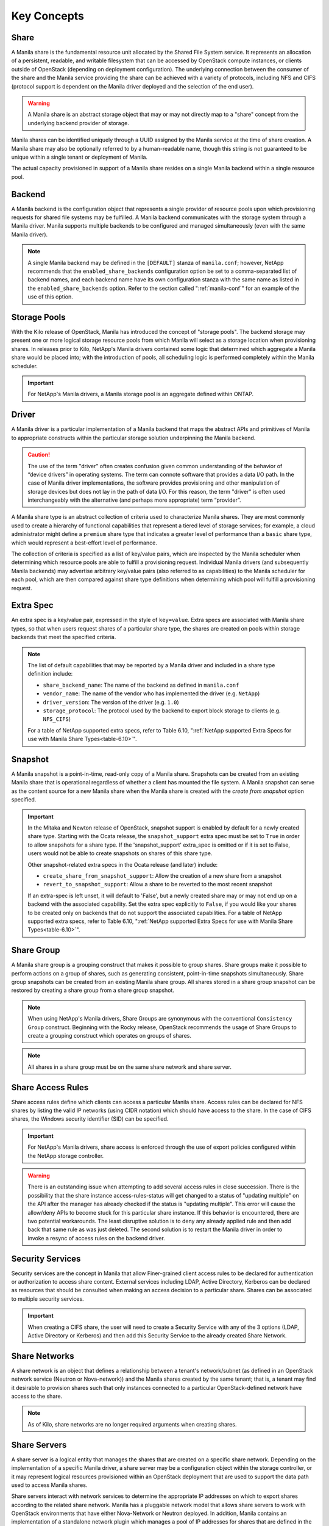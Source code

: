 Key Concepts
============

Share
-----

A Manila share is the fundamental resource unit allocated by the Shared
File System service. It represents an allocation of a persistent,
readable, and writable filesystem that can be accessed by OpenStack
compute instances, or clients outside of OpenStack (depending on
deployment configuration). The underlying connection between the
consumer of the share and the Manila service providing the share can be
achieved with a variety of protocols, including NFS and CIFS (protocol
support is dependent on the Manila driver deployed and the selection of
the end user).

.. warning::

   A Manila share is an abstract storage object that may or may not
   directly map to a "share" concept from the underlying backend
   provider of storage.

Manila shares can be identified uniquely through a UUID assigned by the
Manila service at the time of share creation. A Manila share may also be
optionally referred to by a human-readable name, though this string is
not guaranteed to be unique within a single tenant or deployment of
Manila.

The actual capacity provisioned in support of a Manila share resides on
a single Manila backend within a single resource pool.

Backend
-------

A Manila backend is the configuration object that represents a single
provider of resource pools upon which provisioning requests for shared
file systems may be fulfilled. A Manila backend communicates with the
storage system through a Manila driver. Manila supports multiple
backends to be configured and managed simultaneously (even with the same
Manila driver).

.. note::

   A single Manila backend may be defined in the ``[DEFAULT]`` stanza
   of ``manila.conf``; however, NetApp recommends that the
   ``enabled_share_backends`` configuration option be set to a
   comma-separated list of backend names, and each backend name have
   its own configuration stanza with the same name as listed in the
   ``enabled_share_backends`` option. Refer to the section called
   ":ref:`manila-conf`" for an example of the use of this option.


.. _manila_storage_pools:

Storage Pools
-------------

With the Kilo release of OpenStack, Manila has introduced the concept of
"storage pools". The backend storage may present one or more logical
storage resource pools from which Manila will select as a storage
location when provisioning shares. In releases prior to Kilo, NetApp's
Manila drivers contained some logic that determined which aggregate a
Manila share would be placed into; with the introduction of pools, all
scheduling logic is performed completely within the Manila scheduler.

.. important::

   For NetApp's Manila drivers, a Manila storage pool is an aggregate
   defined within ONTAP.

.. _manila_driver:

Driver
------

A Manila driver is a particular implementation of a Manila backend that
maps the abstract APIs and primitives of Manila to appropriate
constructs within the particular storage solution underpinning the
Manila backend.

.. caution::

   The use of the term "driver" often creates confusion given common
   understanding of the behavior of “device drivers” in operating
   systems. The term can connote software that provides a data I/O
   path. In the case of Manila driver implementations, the software
   provides provisioning and other manipulation of storage devices but
   does not lay in the path of data I/O. For this reason, the term
   "driver" is often used interchangeably with the alternative (and
   perhaps more appropriate) term “provider”.

A Manila share type is an abstract collection of criteria used to
characterize Manila shares. They are most commonly used to create a
hierarchy of functional capabilities that represent a tiered level of
storage services; for example, a cloud administrator might define a
``premium`` share type that indicates a greater level of performance
than a ``basic`` share type, which would represent a best-effort level
of performance.

The collection of criteria is specified as a list of key/value pairs,
which are inspected by the Manila scheduler when determining which
resource pools are able to fulfill a provisioning request. Individual
Manila drivers (and subsequently Manila backends) may advertise
arbitrary key/value pairs (also referred to as capabilities) to the
Manila scheduler for each pool, which are then compared against share
type definitions when determining which pool will fulfill a provisioning
request.

Extra Spec
----------

An extra spec is a key/value pair, expressed in the style of
``key=value``. Extra specs are associated with Manila share types, so
that when users request shares of a particular share type, the shares
are created on pools within storage backends that meet the specified
criteria.

.. note::

   The list of default capabilities that may be reported by a Manila
   driver and included in a share type definition include:

   -  ``share_backend_name``: The name of the backend as defined in
      ``manila.conf``

   -  ``vendor_name``: The name of the vendor who has implemented the
      driver (e.g. ``NetApp``)

   -  ``driver_version``: The version of the driver (e.g. ``1.0``)

   -  ``storage_protocol``: The protocol used by the backend to export
      block storage to clients (e.g. ``NFS_CIFS``)

   For a table of NetApp supported extra specs, refer to Table 6.10,
   ":ref:`NetApp supported Extra Specs for use with Manila Share Types<table-6.10>`".

Snapshot
--------

A Manila snapshot is a point-in-time, read-only copy of a Manila share.
Snapshots can be created from an existing Manila share that is
operational regardless of whether a client has mounted the file system.
A Manila snapshot can serve as the content source for a new Manila share
when the Manila share is created with the *create from snapshot* option
specified.

.. important::

   In the Mitaka and Newton release of OpenStack, snapshot support is
   enabled by default for a newly created share type. Starting with the
   Ocata release, the ``snapshot_support`` extra spec must be set to
   ``True`` in order to allow snapshots for a share type. If the
   'snapshot\_support' extra\_spec is omitted or if it is set to False,
   users would not be able to create snapshots on shares of this share
   type.

   Other snapshot-related extra specs in the Ocata release (and later)
   include:

   -  ``create_share_from_snapshot_support``: Allow the creation of a
      new share from a snapshot

   -  ``revert_to_snapshot_support``: Allow a share to be reverted to
      the most recent snapshot

   If an extra-spec is left unset, it will default to 'False', but a
   newly created share may or may not end up on a backend with the
   associated capability. Set the extra spec explicitly to ``False``,
   if you would like your shares to be created only on backends that do
   not support the associated capabilities. For a table of NetApp
   supported extra specs, refer to Table 6.10,
   ":ref:`NetApp supported Extra Specs for use with Manila Share Types<table-6.10>`".

Share Group
-----------

A Manila share group is a grouping construct that makes it possible
to group shares. Share groups make it possible to perform actions
on a group of shares, such as generating consistent, point-in-time
snapshots simultaneously. Share group snapshots can be created from
an existing Manila share group. All shares stored in a share group
snapshot can be restored by creating a share group from a share group
snapshot.

.. note::

   When using NetApp's Manila drivers, Share Groups are synonymous
   with the conventional ``Consistency Group`` construct. Beginning
   with the Rocky release, OpenStack recommends the usage of Share
   Groups to create a grouping construct which operates on groups
   of shares.

.. note::

   All shares in a share group must be on the same share network
   and share server.

.. _share-access-rules:

Share Access Rules
------------------

Share access rules define which clients can access a particular Manila
share. Access rules can be declared for NFS shares by listing the valid
IP networks (using CIDR notation) which should have access to the share.
In the case of CIFS shares, the Windows security identifier (SID) can be
specified.

.. important::

   For NetApp's Manila drivers, share access is enforced through the
   use of export policies configured within the NetApp storage
   controller.

.. warning::

   There is an outstanding issue when attempting to add several access
   rules in close succession. There is the possibility that the share
   instance access-rules-status will get changed to a status of
   "updating multiple" on the API after the manager has already checked
   if the status is "updating multiple". This error will cause the
   allow/deny APIs to become stuck for this particular share instance.
   If this behavior is encountered, there are two potential
   workarounds. The least disruptive solution is to deny any already
   applied rule and then add back that same rule as was just deleted.
   The second solution is to restart the Manila driver in order to
   invoke a resync of access rules on the backend driver.

Security Services
-----------------

Security services are the concept in Manila that allow Finer-grained
client access rules to be declared for authentication or authorization
to access share content. External services including LDAP, Active
Directory, Kerberos can be declared as resources that should be
consulted when making an access decision to a particular share. Shares
can be associated to multiple security services.

.. important::

   When creating a CIFS share, the user will need to create a Security
   Service with any of the 3 options (LDAP, Active Directory or
   Kerberos) and then add this Security Service to the already created
   Share Network.

Share Networks
--------------

A share network is an object that defines a relationship between a
tenant's network/subnet (as defined in an OpenStack network service
(Neutron or Nova-network)) and the Manila shares created by the same
tenant; that is, a tenant may find it desirable to provision shares such
that only instances connected to a particular OpenStack-defined network
have access to the share.

.. note::

   As of Kilo, share networks are no longer required arguments when
   creating shares.

Share Servers
-------------

A share server is a logical entity that manages the shares that are
created on a specific share network. Depending on the implementation of
a specific Manila driver, a share server may be a configuration object
within the storage controller, or it may represent logical resources
provisioned within an OpenStack deployment that are used to support the
data path used to access Manila shares.

Share servers interact with network services to determine the
appropriate IP addresses on which to export shares according to the
related share network. Manila has a pluggable network model that allows
share servers to work with OpenStack environments that have either
Nova-Network or Neutron deployed. In addition, Manila contains an
implementation of a standalone network plugin which manages a pool of IP
addresses for shares that are defined in the ``manila.conf`` file. For
more details on how share servers interact with the various network
services, please refer to :ref:`figure-6.2` and :ref:`figure-6.3`.

.. important::

   Within the NetApp Manila driver, a share server is defined to be a
   storage virtual machine (also known as a Vserver) within the
   ONTAP system that is associated with a particular
   backend. The NetApp Manila driver has two operating "modes":

   1. One that supports the dynamic creation of share servers (SVMs)
      for each share network - this is referred to as the :ref:`NetApp
      Manila driver with share server management<with-share>`.

   2. One that supports the reuse of a single share server (SVM) for
      all shares hosted from a backend - this is referred to as the
      :ref:`NetApp Manila driver without share server management<without-share>`.

.. important::

   Starting from the Stein release, Manila supports managing and unmanaging share
   servers. This makes it possible to import share servers and manage them using
   Manila. For a detailed example, refer to the
   :ref:`Importing and exporting Manila Share servers<manage-share-server>`.

Share Replicas
--------------

Share replicas are a way to mirror share data to another storage pool so
that the data is stored in multiple locations to allow failover in a
disaster situation. Manila currently allows three types of replication:
writable, readable, and DR.

-  Writable - Synchronously replicated shares where all replicas are
   writable. Promotion is not supported and not needed.

-  Readable - Mirror-style replication with a primary (writable) copy
   and one or more secondary (read-only) copies which can become
   writable after a promotion of the secondary.

-  DR (for Disaster Recovery) - Generalized replication with secondary
   copies that are inaccessible. A secondary replica will become the
   primary replica, and accessible, after a promotion.

.. important::

   The NetApp Unified Driver for ONTAP *without* Share
   Server management currently supports DR style replication. The
   NetApp Unified Driver for ONTAP *with* Share Server
   management does not support replication.

Share Migration
---------------

Starting with the Ocata release, NetApp's Manila driver supports
non-disruptive migration of Manila shares - along with the filesystem
metadata and snapshots, if desired. This can be useful in a variety of
use-cases, such as during maintenance or evacuation.

Share migration is a 2-step process which includes starting the
migration process using the ``manila migration-start`` command, and then
completing the process using the ``manila migration-complete`` command.
For the list of migration commands, refer to
":ref:`Table 6.9, “Manila API Overview - Share Migration<table-6.9>`".

Share Management
----------------

Managing and unmanaging of shares is an admin-only operation that makes it
possible to control the visibility of shared filesystem storage with respect
to Manila. Managing a share refers to registering a non-Manila share with its
size, shared filesystem protocol, share-server and export path into Manila
management. Unmanaging a share refers to unregistering a Manila share and
removing it from Manila's database. The unmanage option can be reverted, thus
making it possible to import the share to Manila control if desired.

.. important::

   When managing a share, Manila assigns a new UUID to the share and renames
   the share on the storage backend to the following format: ``share_<share_instance_id>``.
   This ensures that the same share cannot be managed twice.

Share-server Management
-----------------------

Since share-servers are logical containers that associate shares with share-networks,
there is also a provision to manage and unmanage them. Admin users can manage
share-servers by specifying the host, share-network and the driver-specific identifier
that are used to uniquely identify the share-server. This functionality helps in
importing share-servers and their associated shares and snapshots that were created
in another system/deployment. Similarly, share-servers can also be unmanaged and
removed from Manila's database.

.. important::

   When managing a share-server, Manila assigns a new UUID to the share-server
   and renames the share-server on the storage backend to the following format:
   ``os_<id>``, where ``<id>`` is the newly assigned UUID. This ensures that the
   same share-server cannot be managed twice.
